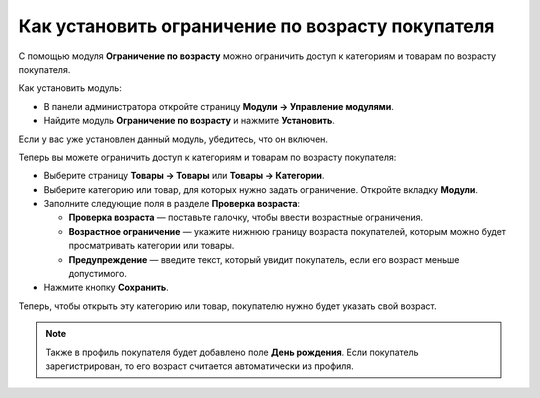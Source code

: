*************************************************
Как установить ограничение по возрасту покупателя
*************************************************

С помощью модуля **Ограничение по возрасту** можно ограничить доступ к категориям и товарам по возрасту покупателя.

Как установить модуль:

*   В панели администратора откройте страницу **Модули → Управление модулями**.
*   Найдите модуль **Ограничение по возрасту** и нажмите **Установить**.

Если у вас уже установлен данный модуль, убедитесь, что он включен.

Теперь вы можете ограничить доступ к категориям и товарам по возрасту покупателя:

*   Выберите страницу **Товары → Товары** или **Товары → Категории**.
*   Выберите категорию или товар, для которых нужно задать ограничение. Откройте вкладку **Модули**.
*   Заполните следующие поля в разделе **Проверка возраста**:

    *   **Проверка возраста** — поставьте галочку, чтобы ввести возрастные ограничения.
    *   **Возрастное ограничение** — укажите нижнюю границу возраста покупателей, которым можно будет просматривать категории или товары.
    *   **Предупреждение** — введите текст, который увидит покупатель, если его возраст меньше допустимого.

*   Нажмите кнопку **Сохранить**.

.. image:: img/age_verification_rus.png
    :align: center
    :alt: Age verification

Теперь, чтобы открыть эту категорию или товар, покупателю нужно будет указать свой возраст.

.. note::

    Также в профиль покупателя будет добавлено поле **День рождения**. Если покупатель зарегистрирован, то его возраст считается автоматически из профиля.
